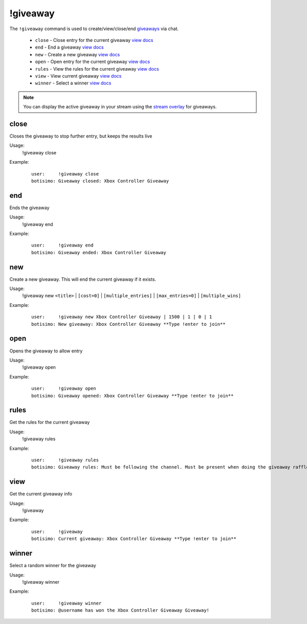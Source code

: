 !giveaway
=========

The ``!giveaway`` command is used to create/view/close/end `giveaways <https://botisimo.com/account/giveaways>`_ via chat.

    - ``close`` - Close entry for the current giveaway `view docs`__
    - ``end`` - End a giveaway `view docs`__
    - ``new`` - Create a new giveaway `view docs`__
    - ``open`` - Open entry for the current giveaway `view docs`__
    - ``rules`` - View the rules for the current giveaway `view docs`__
    - ``view`` - View current giveaway `view docs`__
    - ``winner`` - Select a winner `view docs`__

__ #close
__ #end
__ #new
__ #open
__ #rules
__ #view
__ #winner

.. note::

    You can display the active giveaway in your stream using the `stream overlay <https://botisimo.com/account/overlays>`_ for giveaways.

close
^^^^^
Closes the giveaway to stop further entry, but keeps the results live

Usage:
    !giveaway close

Example:
    ::

        user:     !giveaway close
        botisimo: Giveaway closed: Xbox Controller Giveaway

end
^^^
Ends the giveaway

Usage:
    !giveaway end

Example:
    ::

        user:     !giveaway end
        botisimo: Giveaway ended: Xbox Controller Giveaway

new
^^^
Create a new giveaway. This will end the current giveaway if it exists.

Usage:
    !giveaway new ``<title>`` | ``[cost=0]`` | ``[multiple_entries]`` | ``[max_entries=0]`` | ``[multiple_wins]``

Example:
    ::

        user:     !giveaway new Xbox Controller Giveaway | 1500 | 1 | 0 | 1
        botisimo: New giveaway: Xbox Controller Giveaway **Type !enter to join**

open
^^^^
Opens the giveaway to allow entry

Usage:
    !giveaway open

Example:
    ::

        user:     !giveaway open
        botisimo: Giveaway opened: Xbox Controller Giveaway **Type !enter to join**

rules
^^^^^
Get the rules for the current giveaway

Usage:
    !giveaway rules

Example:
    ::

        user:     !giveaway rules
        botisimo: Giveaway rules: Must be following the channel. Must be present when doing the giveaway raffle.

view
^^^^
Get the current giveaway info

Usage:
    !giveaway

Example:
    ::

        user:     !giveaway
        botisimo: Current giveaway: Xbox Controller Giveaway **Type !enter to join**

winner
^^^^^^
Select a random winner for the giveaway

Usage:
    !giveaway winner

Example:
    ::

        user:     !giveaway winner
        botisimo: @username has won the Xbox Controller Giveaway Giveaway!
